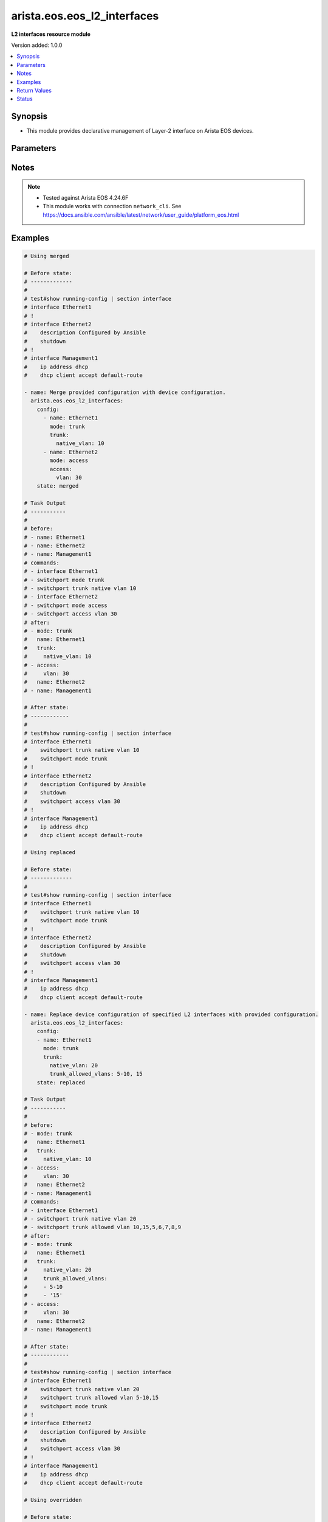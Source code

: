 .. _arista.eos.eos_l2_interfaces_module:


****************************
arista.eos.eos_l2_interfaces
****************************

**L2 interfaces resource module**


Version added: 1.0.0

.. contents::
   :local:
   :depth: 1


Synopsis
--------
- This module provides declarative management of Layer-2 interface on Arista EOS devices.




Parameters
----------

.. raw:: html

    <table  border=0 cellpadding=0 class="documentation-table">
        <tr>
            <th colspan="3">Parameter</th>
            <th>Choices/<font color="blue">Defaults</font></th>
            <th width="100%">Comments</th>
        </tr>
            <tr>
                <td colspan="3">
                    <div class="ansibleOptionAnchor" id="parameter-"></div>
                    <b>config</b>
                    <a class="ansibleOptionLink" href="#parameter-" title="Permalink to this option"></a>
                    <div style="font-size: small">
                        <span style="color: purple">list</span>
                         / <span style="color: purple">elements=dictionary</span>
                    </div>
                </td>
                <td>
                </td>
                <td>
                        <div>A dictionary of Layer-2 interface options</div>
                </td>
            </tr>
                                <tr>
                    <td class="elbow-placeholder"></td>
                <td colspan="2">
                    <div class="ansibleOptionAnchor" id="parameter-"></div>
                    <b>access</b>
                    <a class="ansibleOptionLink" href="#parameter-" title="Permalink to this option"></a>
                    <div style="font-size: small">
                        <span style="color: purple">dictionary</span>
                    </div>
                </td>
                <td>
                </td>
                <td>
                        <div>Switchport mode access command to configure the interface as a layer 2 access.</div>
                </td>
            </tr>
                                <tr>
                    <td class="elbow-placeholder"></td>
                    <td class="elbow-placeholder"></td>
                <td colspan="1">
                    <div class="ansibleOptionAnchor" id="parameter-"></div>
                    <b>vlan</b>
                    <a class="ansibleOptionLink" href="#parameter-" title="Permalink to this option"></a>
                    <div style="font-size: small">
                        <span style="color: purple">integer</span>
                    </div>
                </td>
                <td>
                </td>
                <td>
                        <div>Configure given VLAN in access port. It&#x27;s used as the access VLAN ID.</div>
                </td>
            </tr>

            <tr>
                    <td class="elbow-placeholder"></td>
                <td colspan="2">
                    <div class="ansibleOptionAnchor" id="parameter-"></div>
                    <b>mode</b>
                    <a class="ansibleOptionLink" href="#parameter-" title="Permalink to this option"></a>
                    <div style="font-size: small">
                        <span style="color: purple">string</span>
                    </div>
                </td>
                <td>
                        <ul style="margin: 0; padding: 0"><b>Choices:</b>
                                    <li>access</li>
                                    <li>trunk</li>
                        </ul>
                </td>
                <td>
                        <div>Mode in which interface needs to be configured.</div>
                        <div>Access mode is not shown in interface facts, so idempotency will not be maintained for switchport mode access and every time the output will come as changed=True.</div>
                </td>
            </tr>
            <tr>
                    <td class="elbow-placeholder"></td>
                <td colspan="2">
                    <div class="ansibleOptionAnchor" id="parameter-"></div>
                    <b>name</b>
                    <a class="ansibleOptionLink" href="#parameter-" title="Permalink to this option"></a>
                    <div style="font-size: small">
                        <span style="color: purple">string</span>
                         / <span style="color: red">required</span>
                    </div>
                </td>
                <td>
                </td>
                <td>
                        <div>Full name of interface, e.g. Ethernet1.</div>
                </td>
            </tr>
            <tr>
                    <td class="elbow-placeholder"></td>
                <td colspan="2">
                    <div class="ansibleOptionAnchor" id="parameter-"></div>
                    <b>trunk</b>
                    <a class="ansibleOptionLink" href="#parameter-" title="Permalink to this option"></a>
                    <div style="font-size: small">
                        <span style="color: purple">dictionary</span>
                    </div>
                </td>
                <td>
                </td>
                <td>
                        <div>Switchport mode trunk command to configure the interface as a Layer 2 trunk.</div>
                </td>
            </tr>
                                <tr>
                    <td class="elbow-placeholder"></td>
                    <td class="elbow-placeholder"></td>
                <td colspan="1">
                    <div class="ansibleOptionAnchor" id="parameter-"></div>
                    <b>native_vlan</b>
                    <a class="ansibleOptionLink" href="#parameter-" title="Permalink to this option"></a>
                    <div style="font-size: small">
                        <span style="color: purple">integer</span>
                    </div>
                </td>
                <td>
                </td>
                <td>
                        <div>Native VLAN to be configured in trunk port. It is used as the trunk native VLAN ID.</div>
                </td>
            </tr>
            <tr>
                    <td class="elbow-placeholder"></td>
                    <td class="elbow-placeholder"></td>
                <td colspan="1">
                    <div class="ansibleOptionAnchor" id="parameter-"></div>
                    <b>trunk_allowed_vlans</b>
                    <a class="ansibleOptionLink" href="#parameter-" title="Permalink to this option"></a>
                    <div style="font-size: small">
                        <span style="color: purple">list</span>
                         / <span style="color: purple">elements=string</span>
                    </div>
                </td>
                <td>
                </td>
                <td>
                        <div>List of allowed VLANs in a given trunk port. These are the only VLANs that will be configured on the trunk.</div>
                </td>
            </tr>


            <tr>
                <td colspan="3">
                    <div class="ansibleOptionAnchor" id="parameter-"></div>
                    <b>running_config</b>
                    <a class="ansibleOptionLink" href="#parameter-" title="Permalink to this option"></a>
                    <div style="font-size: small">
                        <span style="color: purple">string</span>
                    </div>
                </td>
                <td>
                </td>
                <td>
                        <div>This option is used only with state <em>parsed</em>.</div>
                        <div>The value of this option should be the output received from the EOS device by executing the command <b>show running-config | section ^interface</b>.</div>
                        <div>The state <em>parsed</em> reads the configuration from <code>running_config</code> option and transforms it into Ansible structured data as per the resource module&#x27;s argspec and the value is then returned in the <em>parsed</em> key within the result.</div>
                </td>
            </tr>
            <tr>
                <td colspan="3">
                    <div class="ansibleOptionAnchor" id="parameter-"></div>
                    <b>state</b>
                    <a class="ansibleOptionLink" href="#parameter-" title="Permalink to this option"></a>
                    <div style="font-size: small">
                        <span style="color: purple">string</span>
                    </div>
                </td>
                <td>
                        <ul style="margin: 0; padding: 0"><b>Choices:</b>
                                    <li><div style="color: blue"><b>merged</b>&nbsp;&larr;</div></li>
                                    <li>replaced</li>
                                    <li>overridden</li>
                                    <li>deleted</li>
                                    <li>parsed</li>
                                    <li>rendered</li>
                                    <li>gathered</li>
                        </ul>
                </td>
                <td>
                        <div>The state of the configuration after module completion</div>
                </td>
            </tr>
    </table>
    <br/>


Notes
-----

.. note::
   - Tested against Arista EOS 4.24.6F
   - This module works with connection ``network_cli``. See https://docs.ansible.com/ansible/latest/network/user_guide/platform_eos.html



Examples
--------

.. code-block:: yaml

    # Using merged

    # Before state:
    # -------------
    #
    # test#show running-config | section interface
    # interface Ethernet1
    # !
    # interface Ethernet2
    #    description Configured by Ansible
    #    shutdown
    # !
    # interface Management1
    #    ip address dhcp
    #    dhcp client accept default-route

    - name: Merge provided configuration with device configuration.
      arista.eos.eos_l2_interfaces:
        config:
          - name: Ethernet1
            mode: trunk
            trunk:
              native_vlan: 10
          - name: Ethernet2
            mode: access
            access:
              vlan: 30
        state: merged

    # Task Output
    # -----------
    #
    # before:
    # - name: Ethernet1
    # - name: Ethernet2
    # - name: Management1
    # commands:
    # - interface Ethernet1
    # - switchport mode trunk
    # - switchport trunk native vlan 10
    # - interface Ethernet2
    # - switchport mode access
    # - switchport access vlan 30
    # after:
    # - mode: trunk
    #   name: Ethernet1
    #   trunk:
    #     native_vlan: 10
    # - access:
    #     vlan: 30
    #   name: Ethernet2
    # - name: Management1

    # After state:
    # ------------
    #
    # test#show running-config | section interface
    # interface Ethernet1
    #    switchport trunk native vlan 10
    #    switchport mode trunk
    # !
    # interface Ethernet2
    #    description Configured by Ansible
    #    shutdown
    #    switchport access vlan 30
    # !
    # interface Management1
    #    ip address dhcp
    #    dhcp client accept default-route

    # Using replaced

    # Before state:
    # -------------
    #
    # test#show running-config | section interface
    # interface Ethernet1
    #    switchport trunk native vlan 10
    #    switchport mode trunk
    # !
    # interface Ethernet2
    #    description Configured by Ansible
    #    shutdown
    #    switchport access vlan 30
    # !
    # interface Management1
    #    ip address dhcp
    #    dhcp client accept default-route

    - name: Replace device configuration of specified L2 interfaces with provided configuration.
      arista.eos.eos_l2_interfaces:
        config:
        - name: Ethernet1
          mode: trunk
          trunk:
            native_vlan: 20
            trunk_allowed_vlans: 5-10, 15
        state: replaced

    # Task Output
    # -----------
    #
    # before:
    # - mode: trunk
    #   name: Ethernet1
    #   trunk:
    #     native_vlan: 10
    # - access:
    #     vlan: 30
    #   name: Ethernet2
    # - name: Management1
    # commands:
    # - interface Ethernet1
    # - switchport trunk native vlan 20
    # - switchport trunk allowed vlan 10,15,5,6,7,8,9
    # after:
    # - mode: trunk
    #   name: Ethernet1
    #   trunk:
    #     native_vlan: 20
    #     trunk_allowed_vlans:
    #     - 5-10
    #     - '15'
    # - access:
    #     vlan: 30
    #   name: Ethernet2
    # - name: Management1

    # After state:
    # ------------
    #
    # test#show running-config | section interface
    # interface Ethernet1
    #    switchport trunk native vlan 20
    #    switchport trunk allowed vlan 5-10,15
    #    switchport mode trunk
    # !
    # interface Ethernet2
    #    description Configured by Ansible
    #    shutdown
    #    switchport access vlan 30
    # !
    # interface Management1
    #    ip address dhcp
    #    dhcp client accept default-route

    # Using overridden

    # Before state:
    # -------------
    #
    # test#show running-config | section interface
    # interface Ethernet1
    #    switchport trunk native vlan 20
    #    switchport trunk allowed vlan 5-10,15
    #    switchport mode trunk
    # !
    # interface Ethernet2
    #    description Configured by Ansible
    #    shutdown
    #    switchport access vlan 30
    # !
    # interface Management1
    #    ip address dhcp
    #    dhcp client accept default-route

    - name: Override device configuration of all L2 interfaces on device with provided
        configuration.
      arista.eos.eos_l2_interfaces:
        config:
        - name: Ethernet2
          mode: access
          access:
            vlan: 30
        state: overridden

    # Task Output
    # -----------
    #
    # before:
    # - mode: trunk
    #   name: Ethernet1
    #   trunk:
    #     native_vlan: 20
    #     trunk_allowed_vlans:
    #     - 5-10
    #     - '15'
    # - access:
    #     vlan: 30
    #   name: Ethernet2
    # - name: Management1
    # commands:
    # - interface Ethernet1
    # - no switchport mode
    # - no switchport trunk allowed vlan
    # - no switchport trunk native vlan
    # - interface Ethernet2
    # - switchport mode access
    # after:
    # - name: Ethernet1
    # - access:
    #     vlan: 30
    #   name: Ethernet2
    # - name: Management1

    # After state:
    # ------------
    #
    # test#show running-config | section interface
    # interface Ethernet1
    # !
    # interface Ethernet2
    #    description Configured by Ansible
    #    shutdown
    #    switchport access vlan 30
    # !
    # interface Management1
    #    ip address dhcp
    #    dhcp client accept default-route

    # Using deleted

    # Before state:
    # -------------
    #
    # test#show running-config | section interface
    # interface Ethernet1
    # !
    # interface Ethernet2
    #    description Configured by Ansible
    #    shutdown
    #    switchport access vlan 30
    # !
    # interface Management1
    #    ip address dhcp
    #    dhcp client accept default-route

    - name: Delete EOS L2 interfaces as in given arguments.
      arista.eos.eos_l2_interfaces:
        config:
          - name: Ethernet1
          - name: Ethernet2
        state: deleted

    # Task Output
    # -----------
    #
    # before:
    # - name: Ethernet1
    # - access:
    #     vlan: 30
    #   name: Ethernet2
    # - name: Management1
    # commands:
    # - interface Ethernet2
    # - no switchport access vlan
    # after:
    # - name: Ethernet1
    # - name: Ethernet2
    # - name: Management1

    # After state:
    # ------------
    #
    # test#show running-config | section interface
    # interface Ethernet1
    # !
    # interface Ethernet2
    #    description Configured by Ansible
    #    shutdown
    # !
    # interface Management1
    #    ip address dhcp
    #    dhcp client accept default-route

    # using rendered

    - name: Use Rendered to convert the structured data to native config
      arista.eos.eos_l2_interfaces:
        config:
        - name: Ethernet1
          mode: trunk
          trunk:
            native_vlan: 10
        - name: Ethernet2
          mode: access
          access:
            vlan: 30
        state: rendered

    # Module Execution Result:
    # ------------------------
    #
    # rendered:
    # - interface Ethernet1
    # - switchport mode trunk
    # - switchport trunk native vlan 10
    # - interface Ethernet2
    # - switchport mode access
    # - switchport access vlan 30

    # Using parsed

    # File: parsed.cfg
    # ----------------
    #
    # interface Ethernet1
    #    switchport trunk native vlan 10
    #    switchport mode trunk
    # !
    # interface Ethernet2
    #    switchport access vlan 30
    # !

    - name: Parse the commands for provided configuration
      arista.eos.l2_interfaces:
        running_config: "{{ lookup('file', 'parsed.cfg') }}"
        state: parsed

    # Module Execution Result:
    # ------------------------
    #
    # parsed:
    #  - name: Ethernet1
    #    mode: trunk
    #    trunk:
    #      native_vlan: 10
    #  - name: Ethernet2
    #    mode: access
    #    access:
    #      vlan: 30

    # Using gathered

    # Before state:
    # -------------
    #
    # veos#show running-config | section interface
    # interface Ethernet1
    #    switchport trunk native vlan 10
    #    switchport mode trunk
    # !
    # interface Ethernet2
    #    switchport access vlan 30
    # !

    - name: Gather interfaces facts from the device
      arista.eos.l2_interfaces:
        state: gathered

    # Module Execution Result:
    # ------------------------
    #
    # gathered:
    # - name: Ethernet1
    #   mode: trunk
    #   trunk:
    #     native_vlan: 10
    # - name: Ethernet2
    #   mode: access
    #   access:
    #     vlan: 30



Return Values
-------------
Common return values are documented `here <https://docs.ansible.com/ansible/latest/reference_appendices/common_return_values.html#common-return-values>`_, the following are the fields unique to this module:

.. raw:: html

    <table border=0 cellpadding=0 class="documentation-table">
        <tr>
            <th colspan="1">Key</th>
            <th>Returned</th>
            <th width="100%">Description</th>
        </tr>
            <tr>
                <td colspan="1">
                    <div class="ansibleOptionAnchor" id="return-"></div>
                    <b>after</b>
                    <a class="ansibleOptionLink" href="#return-" title="Permalink to this return value"></a>
                    <div style="font-size: small">
                      <span style="color: purple">dictionary</span>
                    </div>
                </td>
                <td>when changed</td>
                <td>
                            <div>The resulting configuration after module execution.</div>
                    <br/>
                        <div style="font-size: smaller"><b>Sample:</b></div>
                        <div style="font-size: smaller; color: blue; word-wrap: break-word; word-break: break-all;">This output will always be in the same format as the module argspec.</div>
                </td>
            </tr>
            <tr>
                <td colspan="1">
                    <div class="ansibleOptionAnchor" id="return-"></div>
                    <b>before</b>
                    <a class="ansibleOptionLink" href="#return-" title="Permalink to this return value"></a>
                    <div style="font-size: small">
                      <span style="color: purple">dictionary</span>
                    </div>
                </td>
                <td>when <em>state</em> is <code>merged</code>, <code>replaced</code>, <code>overridden</code>, <code>deleted</code> or <code>purged</code></td>
                <td>
                            <div>The configuration prior to the module execution.</div>
                    <br/>
                        <div style="font-size: smaller"><b>Sample:</b></div>
                        <div style="font-size: smaller; color: blue; word-wrap: break-word; word-break: break-all;">This output will always be in the same format as the module argspec.</div>
                </td>
            </tr>
            <tr>
                <td colspan="1">
                    <div class="ansibleOptionAnchor" id="return-"></div>
                    <b>commands</b>
                    <a class="ansibleOptionLink" href="#return-" title="Permalink to this return value"></a>
                    <div style="font-size: small">
                      <span style="color: purple">list</span>
                    </div>
                </td>
                <td>when <em>state</em> is <code>merged</code>, <code>replaced</code>, <code>overridden</code>, <code>deleted</code> or <code>purged</code></td>
                <td>
                            <div>The set of commands pushed to the remote device.</div>
                    <br/>
                        <div style="font-size: smaller"><b>Sample:</b></div>
                        <div style="font-size: smaller; color: blue; word-wrap: break-word; word-break: break-all;">[&#x27;interface Ethernet1&#x27;, &#x27;switchport mode trunk&#x27;, &#x27;switchport access vlan 20&#x27;]</div>
                </td>
            </tr>
            <tr>
                <td colspan="1">
                    <div class="ansibleOptionAnchor" id="return-"></div>
                    <b>gathered</b>
                    <a class="ansibleOptionLink" href="#return-" title="Permalink to this return value"></a>
                    <div style="font-size: small">
                      <span style="color: purple">list</span>
                    </div>
                </td>
                <td>when <em>state</em> is <code>gathered</code></td>
                <td>
                            <div>Facts about the network resource gathered from the remote device as structured data.</div>
                    <br/>
                        <div style="font-size: smaller"><b>Sample:</b></div>
                        <div style="font-size: smaller; color: blue; word-wrap: break-word; word-break: break-all;">This output will always be in the same format as the module argspec.</div>
                </td>
            </tr>
            <tr>
                <td colspan="1">
                    <div class="ansibleOptionAnchor" id="return-"></div>
                    <b>parsed</b>
                    <a class="ansibleOptionLink" href="#return-" title="Permalink to this return value"></a>
                    <div style="font-size: small">
                      <span style="color: purple">list</span>
                    </div>
                </td>
                <td>when <em>state</em> is <code>parsed</code></td>
                <td>
                            <div>The device native config provided in <em>running_config</em> option parsed into structured data as per module argspec.</div>
                    <br/>
                        <div style="font-size: smaller"><b>Sample:</b></div>
                        <div style="font-size: smaller; color: blue; word-wrap: break-word; word-break: break-all;">This output will always be in the same format as the module argspec.</div>
                </td>
            </tr>
            <tr>
                <td colspan="1">
                    <div class="ansibleOptionAnchor" id="return-"></div>
                    <b>rendered</b>
                    <a class="ansibleOptionLink" href="#return-" title="Permalink to this return value"></a>
                    <div style="font-size: small">
                      <span style="color: purple">list</span>
                    </div>
                </td>
                <td>when <em>state</em> is <code>rendered</code></td>
                <td>
                            <div>The provided configuration in the task rendered in device-native format (offline).</div>
                    <br/>
                        <div style="font-size: smaller"><b>Sample:</b></div>
                        <div style="font-size: smaller; color: blue; word-wrap: break-word; word-break: break-all;">[&#x27;interface Ethernet1&#x27;, &#x27;switchport mode trunk&#x27;, &#x27;switchport access vlan 20&#x27;]</div>
                </td>
            </tr>
    </table>
    <br/><br/>


Status
------


Authors
~~~~~~~

- Nathaniel Case (@Qalthos)
